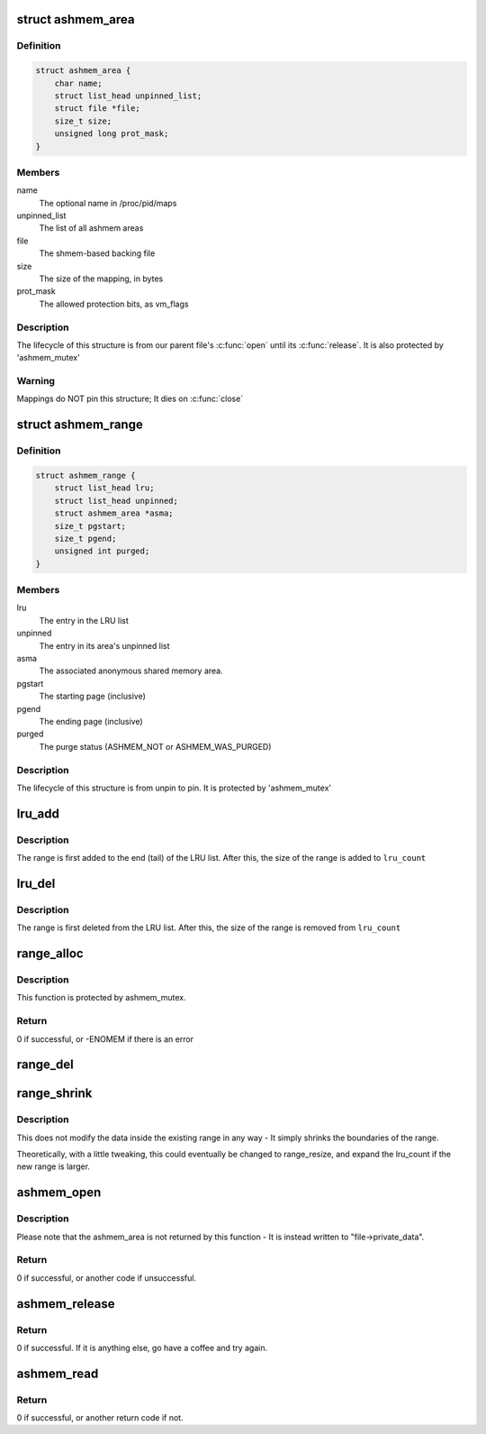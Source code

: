 .. -*- coding: utf-8; mode: rst -*-
.. src-file: drivers/staging/android/ashmem.c

.. _`ashmem_area`:

struct ashmem_area
==================

.. c:type:: struct ashmem_area

    The anonymous shared memory area

.. _`ashmem_area.definition`:

Definition
----------

.. code-block:: c

    struct ashmem_area {
        char name;
        struct list_head unpinned_list;
        struct file *file;
        size_t size;
        unsigned long prot_mask;
    }

.. _`ashmem_area.members`:

Members
-------

name
    The optional name in /proc/pid/maps

unpinned_list
    The list of all ashmem areas

file
    The shmem-based backing file

size
    The size of the mapping, in bytes

prot_mask
    The allowed protection bits, as vm_flags

.. _`ashmem_area.description`:

Description
-----------

The lifecycle of this structure is from our parent file's \ :c:func:`open`\  until
its \ :c:func:`release`\ . It is also protected by 'ashmem_mutex'

.. _`ashmem_area.warning`:

Warning
-------

Mappings do NOT pin this structure; It dies on \ :c:func:`close`\ 

.. _`ashmem_range`:

struct ashmem_range
===================

.. c:type:: struct ashmem_range

    A range of unpinned/evictable pages

.. _`ashmem_range.definition`:

Definition
----------

.. code-block:: c

    struct ashmem_range {
        struct list_head lru;
        struct list_head unpinned;
        struct ashmem_area *asma;
        size_t pgstart;
        size_t pgend;
        unsigned int purged;
    }

.. _`ashmem_range.members`:

Members
-------

lru
    The entry in the LRU list

unpinned
    The entry in its area's unpinned list

asma
    The associated anonymous shared memory area.

pgstart
    The starting page (inclusive)

pgend
    The ending page (inclusive)

purged
    The purge status (ASHMEM_NOT or ASHMEM_WAS_PURGED)

.. _`ashmem_range.description`:

Description
-----------

The lifecycle of this structure is from unpin to pin.
It is protected by 'ashmem_mutex'

.. _`lru_add`:

lru_add
=======

.. c:function:: void lru_add(struct ashmem_range *range)

    Adds a range of memory to the LRU list

    :param struct ashmem_range \*range:
        The memory range being added.

.. _`lru_add.description`:

Description
-----------

The range is first added to the end (tail) of the LRU list.
After this, the size of the range is added to \ ``lru_count``\ 

.. _`lru_del`:

lru_del
=======

.. c:function:: void lru_del(struct ashmem_range *range)

    Removes a range of memory from the LRU list

    :param struct ashmem_range \*range:
        The memory range being removed

.. _`lru_del.description`:

Description
-----------

The range is first deleted from the LRU list.
After this, the size of the range is removed from \ ``lru_count``\ 

.. _`range_alloc`:

range_alloc
===========

.. c:function:: int range_alloc(struct ashmem_area *asma, struct ashmem_range *prev_range, unsigned int purged, size_t start, size_t end)

    Allocates and initializes a new ashmem_range structure

    :param struct ashmem_area \*asma:
        The associated ashmem_area

    :param struct ashmem_range \*prev_range:
        The previous ashmem_range in the sorted asma->unpinned list

    :param unsigned int purged:
        Initial purge status (ASMEM_NOT_PURGED or ASHMEM_WAS_PURGED)

    :param size_t start:
        The starting page (inclusive)

    :param size_t end:
        The ending page (inclusive)

.. _`range_alloc.description`:

Description
-----------

This function is protected by ashmem_mutex.

.. _`range_alloc.return`:

Return
------

0 if successful, or -ENOMEM if there is an error

.. _`range_del`:

range_del
=========

.. c:function:: void range_del(struct ashmem_range *range)

    Deletes and dealloctes an ashmem_range structure

    :param struct ashmem_range \*range:
        The associated ashmem_range that has previously been allocated

.. _`range_shrink`:

range_shrink
============

.. c:function:: void range_shrink(struct ashmem_range *range, size_t start, size_t end)

    Shrinks an ashmem_range

    :param struct ashmem_range \*range:
        The associated ashmem_range being shrunk

    :param size_t start:
        The starting byte of the new range

    :param size_t end:
        The ending byte of the new range

.. _`range_shrink.description`:

Description
-----------

This does not modify the data inside the existing range in any way - It
simply shrinks the boundaries of the range.

Theoretically, with a little tweaking, this could eventually be changed
to range_resize, and expand the lru_count if the new range is larger.

.. _`ashmem_open`:

ashmem_open
===========

.. c:function:: int ashmem_open(struct inode *inode, struct file *file)

    Opens an Anonymous Shared Memory structure

    :param struct inode \*inode:
        The backing file's index node(?)

    :param struct file \*file:
        The backing file

.. _`ashmem_open.description`:

Description
-----------

Please note that the ashmem_area is not returned by this function - It is
instead written to "file->private_data".

.. _`ashmem_open.return`:

Return
------

0 if successful, or another code if unsuccessful.

.. _`ashmem_release`:

ashmem_release
==============

.. c:function:: int ashmem_release(struct inode *ignored, struct file *file)

    Releases an Anonymous Shared Memory structure

    :param struct inode \*ignored:
        The backing file's Index Node(?) - It is ignored here.

    :param struct file \*file:
        The backing file

.. _`ashmem_release.return`:

Return
------

0 if successful. If it is anything else, go have a coffee and
try again.

.. _`ashmem_read`:

ashmem_read
===========

.. c:function:: ssize_t ashmem_read(struct file *file, char __user *buf, size_t len, loff_t *pos)

    Reads a set of bytes from an Ashmem-enabled file

    :param struct file \*file:
        The associated backing file.

    :param char __user \*buf:
        The buffer of data being written to

    :param size_t len:
        The number of bytes being read

    :param loff_t \*pos:
        The position of the first byte to read.

.. _`ashmem_read.return`:

Return
------

0 if successful, or another return code if not.

.. This file was automatic generated / don't edit.


